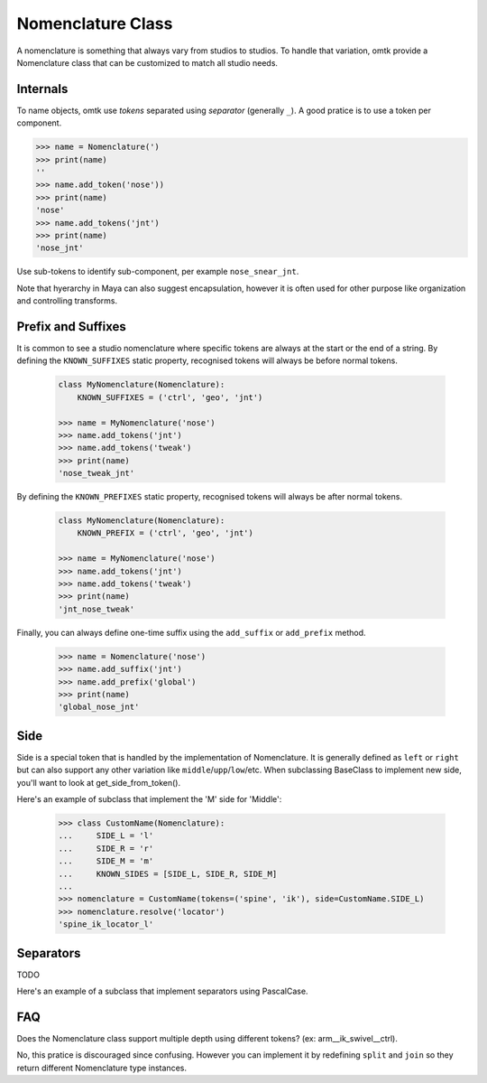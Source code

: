 Nomenclature Class
==================

.. TODO: Rename add_tokens to add_token

A nomenclature is something that always vary from studios to studios.
To handle that variation, omtk provide a Nomenclature class that can be customized to match all studio needs.


Internals
---------
To name objects, omtk use *tokens* separated using *separator* (generally ``_``).
A good pratice is to use a token per component.

.. code-block:: python

    >>> name = Nomenclature(')
    >>> print(name)
    ''
    >>> name.add_token('nose'))
    >>> print(name)
    'nose'
    >>> name.add_tokens('jnt')
    >>> print(name)
    'nose_jnt'

Use sub-tokens to identify sub-component, per example ``nose_snear_jnt``.


Note that hyerarchy in Maya can also suggest encapsulation, however it is often used for other purpose like organization and controlling transforms.

Prefix and Suffixes
-------------------
It is common to see a studio nomenclature where specific tokens are always at the start or the end of a string.
By defining the ``KNOWN_SUFFIXES`` static property, recognised tokens will always be before normal tokens.

    .. code-block:: python

        class MyNomenclature(Nomenclature):
            KNOWN_SUFFIXES = ('ctrl', 'geo', 'jnt')

        >>> name = MyNomenclature('nose')
        >>> name.add_tokens('jnt')
        >>> name.add_tokens('tweak')
        >>> print(name)
        'nose_tweak_jnt'

By defining the ``KNOWN_PREFIXES`` static property, recognised tokens will always be after normal tokens.

    .. code-block:: python

        class MyNomenclature(Nomenclature):
            KNOWN_PREFIX = ('ctrl', 'geo', 'jnt')

        >>> name = MyNomenclature('nose')
        >>> name.add_tokens('jnt')
        >>> name.add_tokens('tweak')
        >>> print(name)
        'jnt_nose_tweak'

Finally, you can always define one-time suffix using the ``add_suffix`` or ``add_prefix`` method.

    .. code-block:: python

        >>> name = Nomenclature('nose')
        >>> name.add_suffix('jnt')
        >>> name.add_prefix('global')
        >>> print(name)
        'global_nose_jnt'

Side
----
Side is a special token that is handled by the implementation of Nomenclature.
It is generally defined as ``left`` or ``right`` but can also support any other variation like ``middle``/``upp``/``low``/etc.
When subclassing BaseClass to implement new side, you'll want to look at get_side_from_token().

Here's an example of subclass that implement the 'M' side for 'Middle':

    >>> class CustomName(Nomenclature):
    ...     SIDE_L = 'l'
    ...     SIDE_R = 'r'
    ...     SIDE_M = 'm'
    ...     KNOWN_SIDES = [SIDE_L, SIDE_R, SIDE_M]
    ...
    >>> nomenclature = CustomName(tokens=('spine', 'ik'), side=CustomName.SIDE_L)
    >>> nomenclature.resolve('locator')
    'spine_ik_locator_l'

Separators
----------

TODO

Here's an example of a subclass that implement separators using PascalCase.

FAQ
---

Does the Nomenclature class support multiple depth using different tokens? (ex: arm__ik_swivel__ctrl).

No, this pratice is discouraged since confusing. However you can implement it by redefining ``split`` and ``join`` so they return different Nomenclature type instances.

